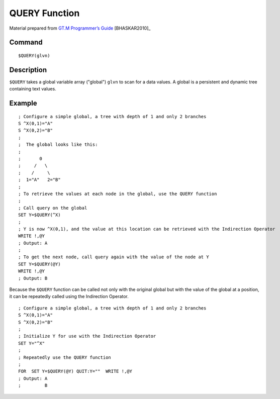 =================
QUERY Function
=================

Material prepared from `GT.M Programmer’s Guide`_ [BHASKAR2010]_


Command
-------
::

    $QUERY(glvn)


Description
-----------
``$QUERY`` takes a global variable array ("global") ``glvn`` to scan for a data values. A global is a persistent and dynamic tree containing text values. 

Example
-------
::

    ; Configure a simple global, a tree with depth of 1 and only 2 branches
    S ^X(0,1)="A"
    S ^X(0,2)="B"
    ;
    ;  The global looks like this: 
    ;
    ;       0
    ;     /   \
    ;    /     \
    ;  1="A"   2="B"
    ;
    ; To retrieve the values at each node in the global, use the QUERY function
    ;
    ; Call query on the global
    SET Y=$QUERY(^X)
    ; 
    ; Y is now ^X(0,1), and the value at this location can be retrieved with the Indirection Operator
    WRITE !,@Y
    ; Output: A
    ;
    ; To get the next node, call query again with the value of the node at Y
    SET Y=$QUERY(@Y)
    WRITE !,@Y
    ; Output: B


Because the ``$QUERY`` function can be called not only with the original global but with the value of the global at a position, it can be repeatedly called using the Indirection Operator. 


::

    ; Configure a simple global, a tree with depth of 1 and only 2 branches
    S ^X(0,1)="A"
    S ^X(0,2)="B"
    ;
    ; Initialize Y for use with the Indirection Operator
    SET Y="^X"
    ;
    ; Repeatedly use the QUERY function
    ; 
    FOR  SET Y=$QUERY(@Y) QUIT:Y=""  WRITE !,@Y
    ; Output: A
    ;         B

.. _GT.M Programmer’s Guide: http://tinco.pair.com/bhaskar/gtm/doc/books/pg/UNIX_manual/index.html


